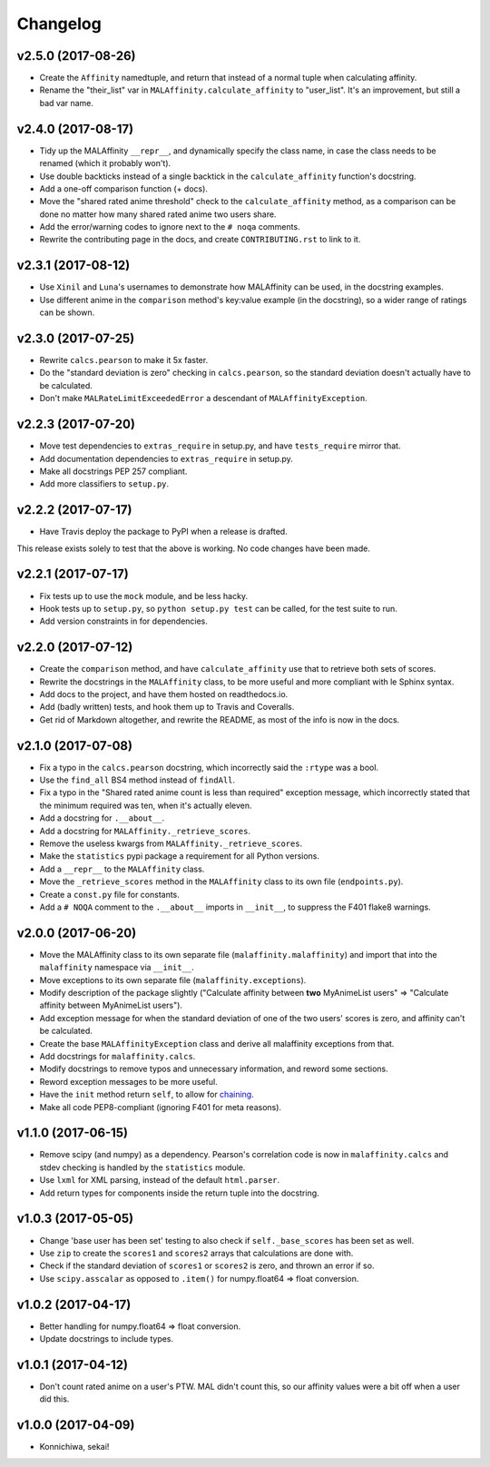 Changelog
=========


v2.5.0 (2017-08-26)
-------------------

* Create the ``Affinity`` namedtuple, and return that instead of a normal tuple
  when calculating affinity.
* Rename the "their_list" var in ``MALAffinity.calculate_affinity`` to
  "user_list". It's an improvement, but still a bad var name.


v2.4.0 (2017-08-17)
-------------------

* Tidy up the MALAffinity ``__repr__``, and dynamically specify the class
  name, in case the class needs to be renamed (which it probably won't).
* Use double backticks instead of a single backtick in the ``calculate_affinity``
  function's docstring.
* Add a one-off comparison function (+ docs).
* Move the "shared rated anime threshold" check to the ``calculate_affinity`` method,
  as a comparison can be done no matter how many shared rated anime two users share.
* Add the error/warning codes to ignore next to the ``# noqa`` comments.
* Rewrite the contributing page in the docs, and create ``CONTRIBUTING.rst``
  to link to it.


v2.3.1 (2017-08-12)
-------------------

* Use ``Xinil`` and ``Luna``'s usernames to demonstrate how MALAffinity
  can be used, in the docstring examples.
* Use different anime in the ``comparison`` method's key:value example
  (in the docstring), so a wider range of ratings can be shown.


v2.3.0 (2017-07-25)
-------------------

* Rewrite ``calcs.pearson`` to make it 5x faster.
* Do the "standard deviation is zero" checking in ``calcs.pearson``,
  so the standard deviation doesn't actually have to be calculated.
* Don't make ``MALRateLimitExceededError`` a descendant of
  ``MALAffinityException``.


v2.2.3 (2017-07-20)
-------------------

* Move test dependencies to ``extras_require`` in setup.py, and have
  ``tests_require`` mirror that.
* Add documentation dependencies to ``extras_require`` in setup.py.
* Make all docstrings PEP 257 compliant.
* Add more classifiers to ``setup.py``.


v2.2.2 (2017-07-17)
-------------------

* Have Travis deploy the package to PyPI when a release is drafted.

This release exists solely to test that the above is working.
No code changes have been made.


v2.2.1 (2017-07-17)
-------------------

* Fix tests up to use the ``mock`` module, and be less hacky.
* Hook tests up to ``setup.py``, so ``python setup.py test`` can be called,
  for the test suite to run.
* Add version constraints in for dependencies.


v2.2.0 (2017-07-12)
-------------------

* Create the ``comparison`` method, and have ``calculate_affinity`` use that
  to retrieve both sets of scores.
* Rewrite the docstrings in the ``MALAffinity`` class, to be more useful and
  more compliant with le Sphinx syntax.
* Add docs to the project, and have them hosted on readthedocs.io.
* Add (badly written) tests, and hook them up to Travis and Coveralls.
* Get rid of Markdown altogether, and rewrite the README, as most of the info
  is now in the docs.


v2.1.0 (2017-07-08)
-------------------

* Fix a typo in the ``calcs.pearson`` docstring, which incorrectly said
  the ``:rtype`` was a bool.
* Use the ``find_all`` BS4 method instead of ``findAll``.
* Fix a typo in the "Shared rated anime count is less than required" exception
  message, which incorrectly stated that the minimum required was ten, when it's
  actually eleven.
* Add a docstring for ``.__about__``.
* Add a docstring for ``MALAffinity._retrieve_scores``.
* Remove the useless kwargs from ``MALAffinity._retrieve_scores``.
* Make the ``statistics`` pypi package a requirement for all Python versions.
* Add a ``__repr__`` to the ``MALAffinity`` class.
* Move the ``_retrieve_scores`` method in the ``MALAffinity`` class
  to its own file (``endpoints.py``).
* Create a ``const.py`` file for constants.
* Add a ``# NOQA`` comment to the ``.__about__`` imports in ``__init__``, to suppress
  the F401 flake8 warnings.


v2.0.0 (2017-06-20)
-------------------

* Move the MALAffinity class to its own separate file (``malaffinity.malaffinity``)
  and import that into the ``malaffinity`` namespace via ``__init__``.
* Move exceptions to its own separate file (``malaffinity.exceptions``).
* Modify description of the package slightly ("Calculate affinity between
  **two** MyAnimeList users" => "Calculate affinity between MyAnimeList users").
* Add exception message for when the standard deviation of one of the two users'
  scores is zero, and affinity can't be calculated.
* Create the base ``MALAffinityException`` class and derive all malaffinity
  exceptions from that.
* Add docstrings for ``malaffinity.calcs``.
* Modify docstrings to remove typos and unnecessary information,
  and reword some sections.
* Reword exception messages to be more useful.
* Have the ``init`` method return ``self``, to allow for
  `chaining <https://en.wikipedia.org/wiki/Method_chaining>`__.
* Make all code PEP8-compliant (ignoring F401 for meta reasons).


v1.1.0 (2017-06-15)
-------------------

* Remove scipy (and numpy) as a dependency. Pearson's correlation code is now in
  ``malaffinity.calcs`` and stdev checking is handled by the ``statistics`` module.
* Use ``lxml`` for XML parsing, instead of the default ``html.parser``.
* Add return types for components inside the return tuple into the docstring.


v1.0.3 (2017-05-05)
-------------------

* Change 'base user has been set' testing to also check if ``self._base_scores``
  has been set as well.
* Use ``zip`` to create the ``scores1`` and ``scores2`` arrays
  that calculations are done with.
* Check if the standard deviation of ``scores1`` or ``scores2`` is zero,
  and thrown an error if so.
* Use ``scipy.asscalar`` as opposed to ``.item()`` for numpy.float64 => float conversion.


v1.0.2 (2017-04-17)
-------------------

* Better handling for numpy.float64 => float conversion.
* Update docstrings to include types.


v1.0.1 (2017-04-12)
-------------------

* Don't count rated anime on a user's PTW. MAL didn't count this,
  so our affinity values were a bit off when a user did this.


v1.0.0 (2017-04-09)
-------------------
* Konnichiwa, sekai!
